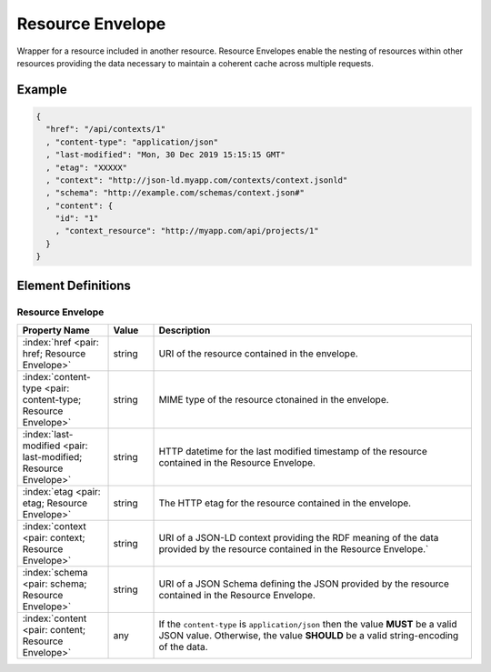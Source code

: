 .. index:: Resource Envelope

.. _Resource Envelope:

*****************
Resource Envelope
*****************

Wrapper for a resource included in another resource. Resource Envelopes enable the
nesting of resources within other resources providing the data necessary to maintain a
coherent cache across multiple requests.

Example
=======

.. sourcecode:: json

   {
     "href": "/api/contexts/1"
     , "content-type": "application/json"
     , "last-modified": "Mon, 30 Dec 2019 15:15:15 GMT"
     , "etag": "XXXXX"
     , "context": "http://json-ld.myapp.com/contexts/context.jsonld"
     , "schema": "http://example.com/schemas/context.json#"
     , "content": {
       "id": "1"
       , "context_resource": "http://myapp.com/api/projects/1"
     }
   }

Element Definitions
===================

Resource Envelope
-----------------

.. tabularcolumns:: |l|l|L|
.. list-table::
   :widths: 20 10 70
   :header-rows: 1

   * - Property Name
     - Value
     - Description
   * - :index:`href <pair: href; Resource Envelope>`
     - string
     - URI of the resource contained in the envelope.
   * - :index:`content-type <pair: content-type; Resource Envelope>`
     - string
     - MIME type of the resource ctonained in the envelope.
   * - :index:`last-modified <pair: last-modified; Resource Envelope>`
     - string
     - HTTP datetime for the last modified timestamp of the resource contained in the
       Resource Envelope.
   * - :index:`etag <pair: etag; Resource Envelope>`
     - string
     - The HTTP etag for the resource contained in the envelope.
   * - :index:`context <pair: context; Resource Envelope>`
     - string
     - URI of a JSON-LD context providing the RDF meaning of the data provided by the
       resource contained in the Resource Envelope.`
   * - :index:`schema <pair: schema; Resource Envelope>`
     - string
     - URI of a JSON Schema defining the JSON provided by the resource contained in the
       Resource Envelope.
   * - :index:`content <pair: content; Resource Envelope>`
     - any
     - If the ``content-type`` is ``application/json`` then the value **MUST** be a valid
       JSON value. Otherwise, the value **SHOULD** be a valid string-encoding of the
       data.
